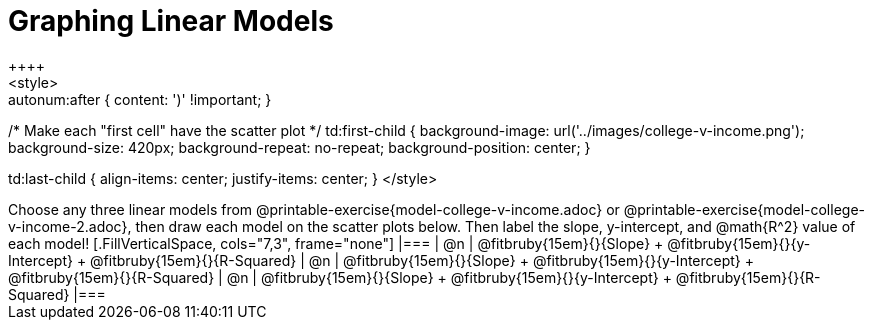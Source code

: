 = Graphing Linear Models
++++
<style>

.autonum { font-weight: bold; }
.autonum:after { content: ')' !important; }

/* Make each "first cell" have the scatter plot */
td:first-child {
	background-image: url('../images/college-v-income.png');
	background-size: 420px;
	background-repeat: no-repeat;
	background-position: center;
}

td:last-child { align-items: center; justify-items: center; }
</style>
++++

Choose any three linear models from @printable-exercise{model-college-v-income.adoc} or @printable-exercise{model-college-v-income-2.adoc}, then draw each model on the scatter plots below. Then label the slope, y-intercept, and @math{R^2} value of each model!


[.FillVerticalSpace, cols="7,3", frame="none"]
|===
| @n
|
@fitbruby{15em}{}{Slope} +
@fitbruby{15em}{}{y-Intercept} +
@fitbruby{15em}{}{R-Squared}


| @n
|
@fitbruby{15em}{}{Slope} +
@fitbruby{15em}{}{y-Intercept} +
@fitbruby{15em}{}{R-Squared}


| @n
|
@fitbruby{15em}{}{Slope} +
@fitbruby{15em}{}{y-Intercept} +
@fitbruby{15em}{}{R-Squared}
|===
